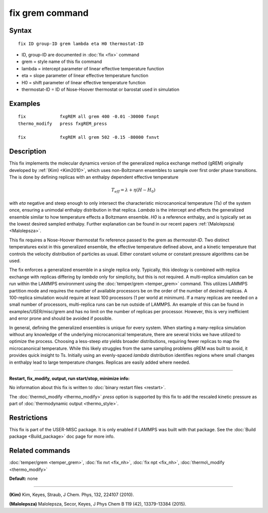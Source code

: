 .. index:: fix grem

fix grem command
================

Syntax
""""""


.. parsed-literal::

   fix ID group-ID grem lambda eta H0 thermostat-ID

* ID, group-ID are documented in :doc:`fix <fix>` command
* grem = style name of this fix command
* lambda = intercept parameter of linear effective temperature function
* eta = slope parameter of linear effective temperature function
* H0 = shift parameter of linear effective temperature function
* thermostat-ID = ID of Nose-Hoover thermostat or barostat used in simulation

Examples
""""""""


.. parsed-literal::

   fix             fxgREM all grem 400 -0.01 -30000 fxnpt
   thermo_modify   press fxgREM_press

   fix             fxgREM all grem 502 -0.15 -80000 fxnvt

Description
"""""""""""

This fix implements the molecular dynamics version of the generalized
replica exchange method (gREM) originally developed by :ref:`(Kim) <Kim2010>`,
which uses non-Boltzmann ensembles to sample over first order phase
transitions. The is done by defining replicas with an enthalpy
dependent effective temperature

.. math source doc: src/Eqs/fix_grem.tex
.. math::

   T_{eff} = \lambda + \eta (H - H_0)


with *eta* negative and steep enough to only intersect the
characteristic microcanonical temperature (Ts) of the system once,
ensuring a unimodal enthalpy distribution in that replica. *Lambda* is
the intercept and effects the generalized ensemble similar to how
temperature effects a Boltzmann ensemble. *H0* is a reference
enthalpy, and is typically set as the lowest desired sampled enthalpy.
Further explanation can be found in our recent papers
:ref:`(Malolepsza) <Malolepsza>`.

This fix requires a Nose-Hoover thermostat fix reference passed to the
grem as *thermostat-ID*\ . Two distinct temperatures exist in this
generalized ensemble, the effective temperature defined above, and a
kinetic temperature that controls the velocity distribution of
particles as usual. Either constant volume or constant pressure
algorithms can be used.

The fix enforces a generalized ensemble in a single replica
only. Typically, this ideology is combined with replica exchange with
replicas differing by *lambda* only for simplicity, but this is not
required. A multi-replica simulation can be run within the LAMMPS
environment using the :doc:`temper/grem <temper_grem>` command. This
utilizes LAMMPS partition mode and requires the number of available
processors be on the order of the number of desired replicas. A
100-replica simulation would require at least 100 processors (1 per
world at minimum). If a many replicas are needed on a small number of
processors, multi-replica runs can be run outside of LAMMPS.  An
example of this can be found in examples/USER/misc/grem and has no
limit on the number of replicas per processor. However, this is very
inefficient and error prone and should be avoided if possible.

In general, defining the generalized ensembles is unique for every
system. When starting a many-replica simulation without any knowledge
of the underlying microcanonical temperature, there are several tricks
we have utilized to optimize the process.  Choosing a less-steep *eta*
yields broader distributions, requiring fewer replicas to map the
microcanonical temperature.  While this likely struggles from the same
sampling problems gREM was built to avoid, it provides quick insight
to Ts.  Initially using an evenly-spaced *lambda* distribution
identifies regions where small changes in enthalpy lead to large
temperature changes. Replicas are easily added where needed.


----------


**Restart, fix\_modify, output, run start/stop, minimize info:**

No information about this fix is written to :doc:`binary restart files <restart>`.

The :doc:`thermo\_modify <thermo_modify>` *press* option is supported
by this fix to add the rescaled kinetic pressure as part of
:doc:`thermodynamic output <thermo_style>`.

Restrictions
""""""""""""


This fix is part of the USER-MISC package. It is only enabled if
LAMMPS was built with that package. See the :doc:`Build package <Build_package>` doc page for more info.

Related commands
""""""""""""""""

:doc:`temper/grem <temper_grem>`, :doc:`fix nvt <fix_nh>`, :doc:`fix npt <fix_nh>`, :doc:`thermo\_modify <thermo_modify>`

**Default:** none


----------


.. _Kim2010:



**(Kim)** Kim, Keyes, Straub, J Chem. Phys, 132, 224107 (2010).

.. _Malolepsza:



**(Malolepsza)** Malolepsza, Secor, Keyes, J Phys Chem B 119 (42),
13379-13384 (2015).


.. _lws: http://lammps.sandia.gov
.. _ld: Manual.html
.. _lc: Commands_all.html
